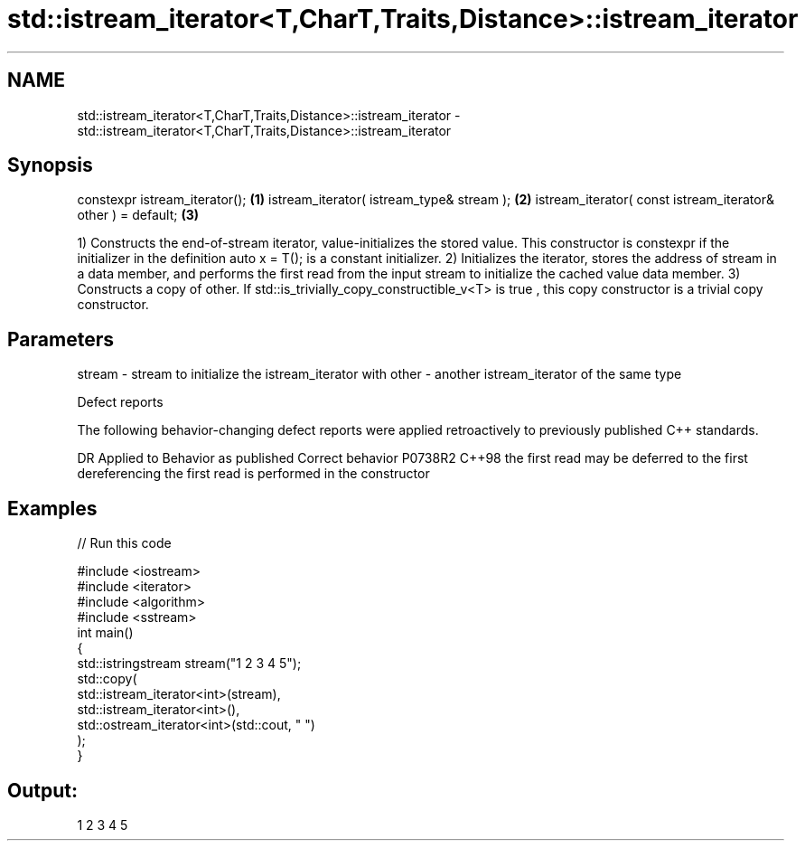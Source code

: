 .TH std::istream_iterator<T,CharT,Traits,Distance>::istream_iterator 3 "2020.03.24" "http://cppreference.com" "C++ Standard Libary"
.SH NAME
std::istream_iterator<T,CharT,Traits,Distance>::istream_iterator \- std::istream_iterator<T,CharT,Traits,Distance>::istream_iterator

.SH Synopsis

constexpr istream_iterator();                                \fB(1)\fP
istream_iterator( istream_type& stream );                    \fB(2)\fP
istream_iterator( const istream_iterator& other ) = default; \fB(3)\fP

1) Constructs the end-of-stream iterator, value-initializes the stored value. This constructor is constexpr if the initializer in the definition auto x = T(); is a constant initializer.
2) Initializes the iterator, stores the address of stream in a data member, and performs the first read from the input stream to initialize the cached value data member.
3) Constructs a copy of other. If std::is_trivially_copy_constructible_v<T> is true , this copy constructor is a trivial copy constructor.

.SH Parameters


stream - stream to initialize the istream_iterator with
other  - another istream_iterator of the same type


Defect reports

The following behavior-changing defect reports were applied retroactively to previously published C++ standards.

DR      Applied to Behavior as published                                     Correct behavior
P0738R2 C++98      the first read may be deferred to the first dereferencing the first read is performed in the constructor


.SH Examples


// Run this code

  #include <iostream>
  #include <iterator>
  #include <algorithm>
  #include <sstream>
  int main()
  {
      std::istringstream stream("1 2 3 4 5");
      std::copy(
          std::istream_iterator<int>(stream),
          std::istream_iterator<int>(),
          std::ostream_iterator<int>(std::cout, " ")
      );
  }

.SH Output:

  1 2 3 4 5




